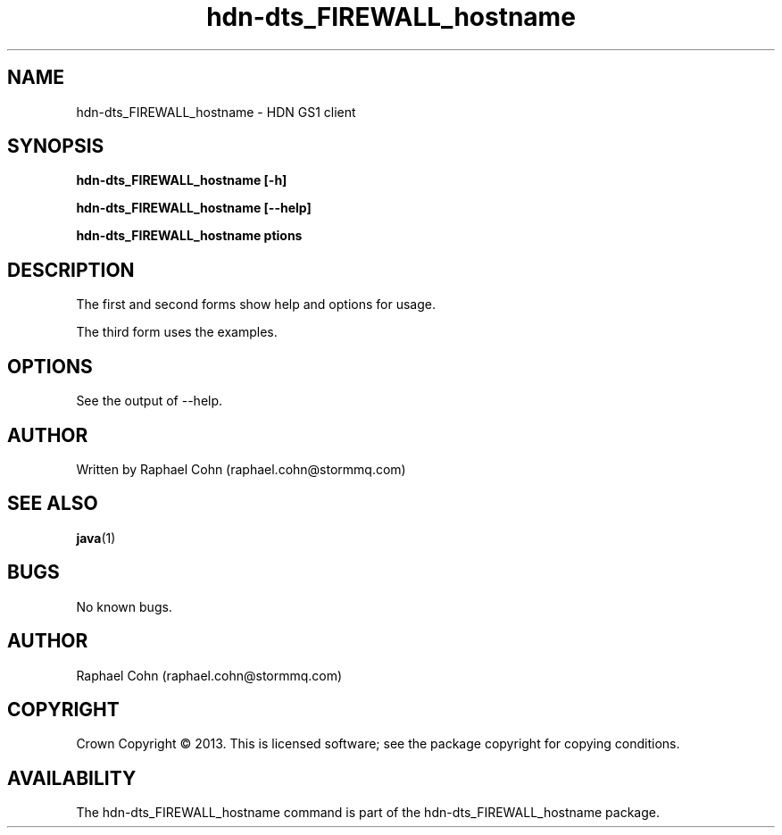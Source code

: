 .TH hdn\-dts\HDN_FIREWALL_hostname 1 "30 January 2013" "HDN" "hdn-dtsHDN_FIREWALL_hostname"
.SH NAME
hdn\-dts\HDN_FIREWALL_hostname \- HDN GS1 client
.
.SH SYNOPSIS
.PP
.B hdn\-dts\HDN_FIREWALL_hostname [\-h]
.PP
.B hdn\-dts\HDN_FIREWALL_hostname [\-\-help]
.PP
.B hdn\-dts\HDN_FIREWALL_hostname \foptions\fP
.PP
.
.SH DESCRIPTION
.PP
The first and second forms show help and options for usage.
.PP
The third form uses the examples.
.
.SH OPTIONS
.PP
See the output of \-\-help.
.
.SH AUTHOR
Written by Raphael Cohn (raphael.cohn@stormmq.com)
.SH "SEE ALSO"
.BR java (1)
.SH BUGS
No known bugs.
.SH AUTHOR
Raphael Cohn (raphael.cohn@stormmq.com)
.SH COPYRIGHT
Crown Copyright \(co 2013.
.BR
This is licensed software; see the package copyright for copying conditions.
.SH AVAILABILITY
The hdn\-dts\HDN_FIREWALL_hostname command is part of the hdn\-dts\HDN_FIREWALL_hostname package.
